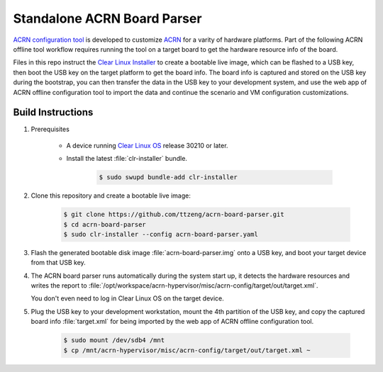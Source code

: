 .. _acrn-board-parser:

Standalone ACRN Board Parser
############################

`ACRN configuration tool`_ is developed to customize `ACRN`_ for a varity of hardware
platforms. Part of the following ACRN offline tool workflow requires running the tool on
a target board to get the hardware resource info of the board.

Files in this repo instruct the `Clear Linux Installer`_ to create a bootable live image,
which can be flashed to a USB key, then boot the USB key on the target platform to get
the board info. The board info is captured and stored on the USB key during the bootstrap,
you can then transfer the data in the USB key to your development system, and use
the web app of ACRN offline configuration tool to import the data and continue
the scenario and VM configuration customizations.

.. figure:: https://projectacrn.github.io/latest/_images/offline_tools_workflow.png
    :alt: ACRN offline tool workflow
    :align: center

Build Instructions
******************

#. Prerequisites

    - A device running `Clear Linux OS`_ release 30210 or later.
    - Install the latest :file:`clr-installer` bundle.

        .. code-block:: bash

            $ sudo swupd bundle-add clr-installer

#. Clone this repository and create a bootable live image:

    .. code-block:: bash

        $ git clone https://github.com/ttzeng/acrn-board-parser.git
        $ cd acrn-board-parser
        $ sudo clr-installer --config acrn-board-parser.yaml

#. Flash the generated bootable disk image :file:`acrn-board-parser.img` onto a USB key,
   and boot your target device from that USB key.

#. The ACRN board parser runs automatically during the system start up,
   it detects the hardware resources and writes the report to
   :file:`/opt/workspace/acrn-hypervisor/misc/acrn-config/target/out/target.xml`.

   You don't even need to log in Clear Linux OS on the target device.

#. Plug the USB key to your development workstation, mount the 4th partition
   of the USB key, and copy the captured board info :file:`target.xml` for being
   imported by the web app of ACRN offline configuration tool.

    .. code-block:: console

        $ sudo mount /dev/sdb4 /mnt
        $ cp /mnt/acrn-hypervisor/misc/acrn-config/target/out/target.xml ~

.. _ACRN: https://projectacrn.github.io/latest/index.html
.. _ACRN configuration tool: https://projectacrn.github.io/latest/tutorials/acrn_configuration_tool.html
.. _Clear Linux OS: https://clearlinux.org/
.. _Clear Linux Installer: https://github.com/clearlinux/clr-installer
